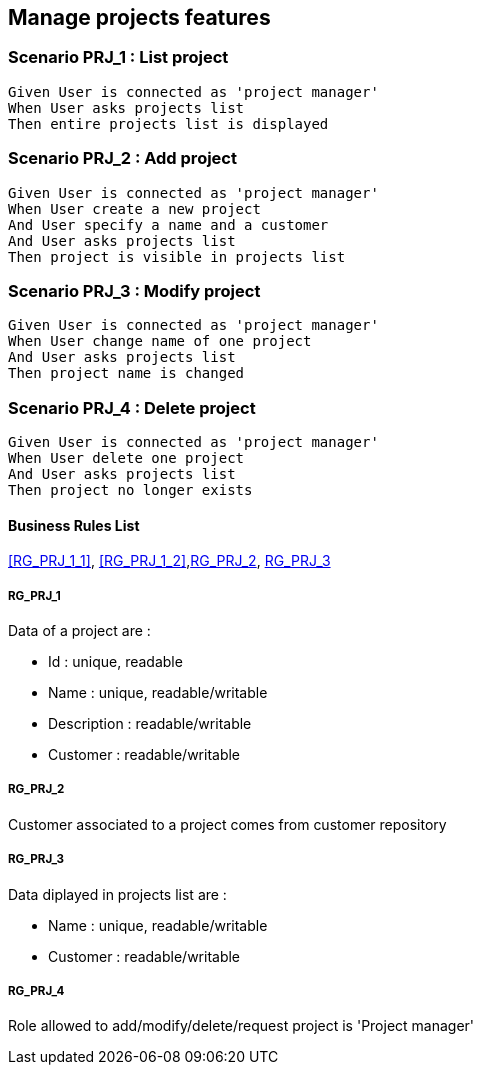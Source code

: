 == Manage projects features

=== Scenario PRJ_1 : List project

....
Given User is connected as 'project manager'
When User asks projects list
Then entire projects list is displayed
....

=== Scenario PRJ_2 : Add project

....
Given User is connected as 'project manager'
When User create a new project
And User specify a name and a customer
And User asks projects list
Then project is visible in projects list
....

=== Scenario PRJ_3 : Modify project

....
Given User is connected as 'project manager'
When User change name of one project
And User asks projects list
Then project name is changed
....

=== Scenario PRJ_4 : Delete project

....
Given User is connected as 'project manager'
When User delete one project
And User asks projects list
Then project no longer exists
....

==== Business Rules List

<<RG_PRJ_1_1>>, <<RG_PRJ_1_2>>,<<RG_PRJ_2>>, <<RG_PRJ_3>>

===== RG_PRJ_1

Data of a project are :

* Id : unique, readable
* Name : unique, readable/writable
* Description : readable/writable
* Customer : readable/writable

===== RG_PRJ_2

Customer associated to a project comes from customer repository


===== RG_PRJ_3

Data diplayed in projects list are :

* Name : unique, readable/writable
* Customer : readable/writable

===== RG_PRJ_4

Role allowed to add/modify/delete/request project is 'Project manager'
